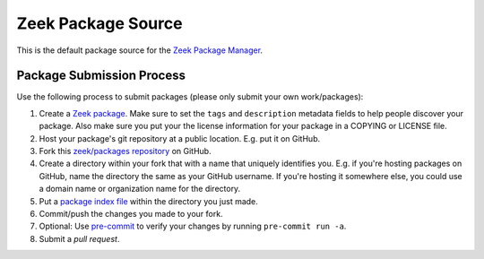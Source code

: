 .. _zeek/packages repository: https://github.com/zeek/packages
.. _Zeek Package Manager: https://github.com/zeek/package-manager
.. _Zeek package: https://docs.zeek.org/projects/package-manager/en/stable/package.html
.. _package index file: https://docs.zeek.org/projects/package-manager/en/stable/source.html#package-index-files
.. _pre-commit: https://pre-commit.com/

Zeek Package Source
===================

This is the default package source for the `Zeek Package Manager`_.

Package Submission Process
--------------------------

Use the following process to submit packages (please only submit your
own work/packages):

#. Create a `Zeek package`_.  Make sure to set the ``tags``
   and ``description`` metadata fields to help people discover
   your package. Also make sure you put your the license information
   for your package in a COPYING or LICENSE file.
#. Host your package's git repository at a public location.
   E.g. put it on GitHub.
#. Fork this `zeek/packages repository`_ on GitHub.
#. Create a directory within your fork that with a name that uniquely
   identifies you.  E.g. if you're hosting packages on GitHub, name
   the directory the same as your GitHub username.  If you're hosting
   it somewhere else, you could use a domain name or organization name
   for the directory.
#. Put a `package index file`_ within the directory you just made.
#. Commit/push the changes you made to your fork.
#. Optional: Use `pre-commit`_ to verify your changes by running ``pre-commit run -a``.
#. Submit a *pull request*.
